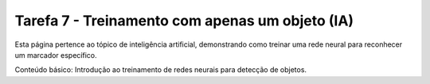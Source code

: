 Tarefa 7 - Treinamento com apenas um objeto (IA)
=================================================

Esta página pertence ao tópico de inteligência artificial, demonstrando como treinar uma rede neural para reconhecer um marcador específico.

Conteúdo básico: Introdução ao treinamento de redes neurais para detecção de objetos.
